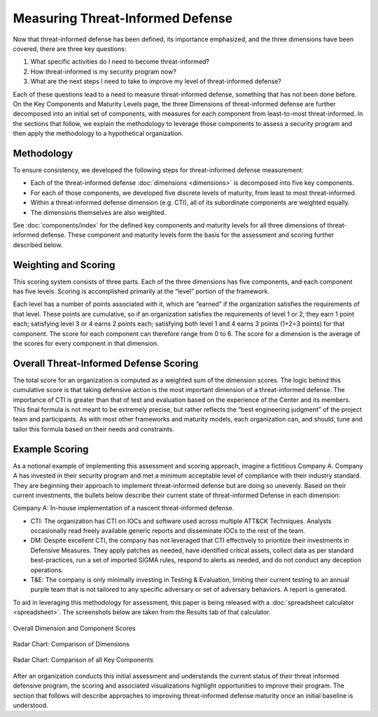 Measuring Threat-Informed Defense
=================================

Now that threat-informed defense has been defined, its importance emphasized, and the
three dimensions have been covered, there are three key questions:

1. What specific activities do I need to become threat-informed?
2. How threat-informed is my security program now?
3. What are the next steps I need to take to improve my level of threat-informed
   defense?

Each of these questions lead to a need to measure threat-informed defense, something
that has not been done before. On the Key Components and Maturity Levels page, the three
Dimensions of threat-informed defense are further decomposed into an initial set of
components, with measures for each component from least-to-most threat-informed. In the
sections that follow, we explain the methodology to leverage those components to assess
a security program and then apply the methodology to a hypothetical organization.

Methodology
-----------

To ensure consistency, we developed the following steps for threat-informed defense
measurement:

* Each of the threat-informed defense :doc:`dimensions <dimensions>` is decomposed into
  five key components.
* For each of those components, we developed five discrete levels of maturity, from
  least to most threat-informed.
* Within a threat-informed defense dimension (e.g. CTI), all of its subordinate
  components are weighted equally.
* The dimensions themselves are also weighted.

See :doc:`components/index` for the defined key components and maturity levels for all
three dimensions of threat-informed defense. These component and maturity levels form
the basis for the assessment and scoring further described below.

Weighting and Scoring
---------------------

This scoring system consists of three parts. Each of the three dimensions has five
components, and each component has five levels. Scoring is accomplished primarily at the
“level” portion of the framework.

Each level has a number of points associated with it, which are “earned” if the
organization satisfies the requirements of that level. These points are cumulative, so
if an organization satisfies the requirements of level 1 or 2, they earn 1 point each;
satisfying level 3 or 4 earns 2 points each; satisfying both level 1 and 4 earns 3
points (1+2=3 points) for that component. The score for each component can therefore
range from 0 to 6. The score for a dimension is the average of the scores for every
component in that dimension.

Overall Threat-Informed Defense Scoring
---------------------------------------

The total score for an organization is computed as a weighted sum of the dimension
scores. The logic behind this cumulative score is that taking defensive action is the
most important dimension of a threat-informed defense. The importance of CTI is greater
than that of test and evaluation based on the experience of the Center and its members.
This final formula is not meant to be extremely precise, but rather reflects the “best
engineering judgment” of the project team and participants. As with most other
frameworks and maturity models, each organization can, and should, tune and tailor this
formula based on their needs and constraints.

Example Scoring
---------------

As a notional example of implementing this assessment and scoring approach, imagine a
fictitious Company A. Company A has invested in their security program and met a minimum
acceptable level of compliance with their industry standard. They are beginning their
approach to implement threat-informed defense but are doing so unevenly. Based on their
current investments, the bullets below describe their current state of threat-informed
Defense in each dimension:

Company A: In-house implementation of a nascent threat-informed defense.

* CTI: The organization has CTI on IOCs and software used across multiple ATT&CK
  Techniques. Analysts occasionally read freely available generic reports and
  disseminate IOCs to the rest of the team.
* DM: Despite excellent CTI, the company has not leveraged that CTI effectively to
  prioritize their investments in Defensive Measures. They apply patches as needed, have
  identified critical assets, collect data as per standard best-practices, run a set of
  imported SIGMA rules, respond to alerts as needed, and do not conduct any deception
  operations.
* T&E: The company is only minimally investing in Testing & Evaluation, limiting their
  current testing to an annual purple team that is not tailored to any specific
  adversary or set of adversary behaviors. A report is generated.

To aid in leveraging this methodology for assessment, this paper is being released with
a :doc:`spreadsheet calculator <spreadsheet>`. The screenshots below are taken from the
Results tab of that calculator.

.. figure:: _static/ex1scores.png
   :alt: Overall Dimension and Component Scores
   :align: center
   :width: 80%

   Overall Dimension and Component Scores

.. figure:: _static/ex1kiviatdim.png
   :alt: Radar Chart: Comparison of Dimensions
   :align: center
   :width: 80%

   Radar Chart: Comparison of Dimensions

.. figure:: _static/ex1kiviatall.png
   :alt: Radar Chart: Comparison of all Key Components
   :align: center
   :width: 80%

   Radar Chart: Comparison of all Key Components

After an organization conducts this initial assessment and understands the current
status of their threat informed defensive program, the scoring and associated
visualizations highlight opportunities to improve their program. The section that
follows will describe approaches to improving threat-informed defense maturity once an
initial baseline is understood.
